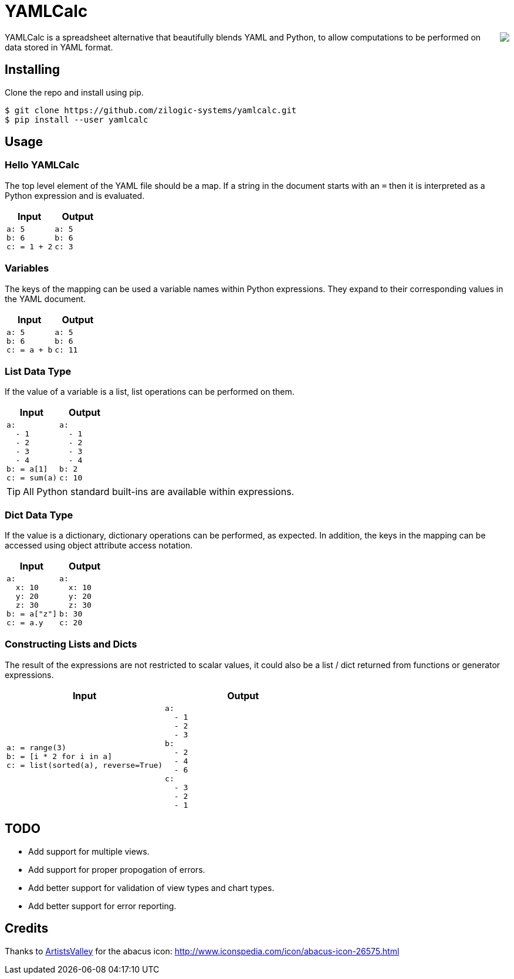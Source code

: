 = YAMLCalc

++++++
<img src="icon.png" align="right"/>
++++++

YAMLCalc is a spreadsheet alternative that beautifully blends YAML and Python, to allow computations to be performed on data stored in YAML format.

== Installing

Clone the repo and install using pip.

------
$ git clone https://github.com/zilogic-systems/yamlcalc.git
$ pip install --user yamlcalc
------

== Usage

=== Hello YAMLCalc

The top level element of the YAML file should be a map. If a string in the document starts with an `=` then it is interpreted as a Python expression and is evaluated.

[options="header",cols="50a,50a"]
|======
| Input                    | Output
|

[source,yaml]
------
a: 5
b: 6
c: = 1 + 2
------

|

[source,yaml]
------
a: 5
b: 6
c: 3
------

|======

=== Variables

The keys of the mapping can be used a variable names within Python expressions. They expand to their corresponding values in the YAML document.

[options="header",cols="50a,50a"]
|======
| Input                    | Output
|

[source,yaml]
------
a: 5
b: 6
c: = a + b
------

|

[source,yaml]
------
a: 5
b: 6
c: 11
------

|======

=== List Data Type

If the value of a variable is a list, list operations can be performed on them.

[options="header",cols="50a,50a"]
|======
| Input                    | Output
|

[source,yaml]
------
a:
  - 1
  - 2
  - 3
  - 4
b: = a[1]
c: = sum(a)
------

|

[source,yaml]
------
a:
  - 1
  - 2
  - 3
  - 4
b: 2
c: 10
------

|======

TIP: All Python standard built-ins are available within expressions.

=== Dict Data Type

If the value is a dictionary, dictionary operations can be performed, as expected. In addition, the keys in the mapping can be accessed using object attribute access notation.

[options="header",cols="50a,50a"]
|======
| Input                    | Output
|

[source,yaml]
------
a:
  x: 10
  y: 20
  z: 30
b: = a["z"]
c: = a.y
------

|

[source,yaml]
------
a:
  x: 10
  y: 20
  z: 30
b: 30
c: 20
------

|======

=== Constructing Lists and Dicts

The result of the expressions are not restricted to scalar values, it could also be a list / dict returned from functions or generator expressions.

[options="header",cols="50a,50a"]
|======
| Input                    | Output
|

[source,yaml]
------
a: = range(3)
b: = [i * 2 for i in a]
c: = list(sorted(a), reverse=True)
------

|

[source,yaml]
------
a:
  - 1
  - 2
  - 3
b:
  - 2
  - 4
  - 6
c:
  - 3
  - 2
  - 1
------

|======


== TODO

  * Add support for multiple views.
  * Add support for proper propogation of errors.
  * Add better support for validation of view types and chart types.
  * Add better support for error reporting.

== Credits
Thanks to http://www.artistsvalley.com/[ArtistsValley] for the abacus icon: http://www.iconspedia.com/icon/abacus-icon-26575.html
